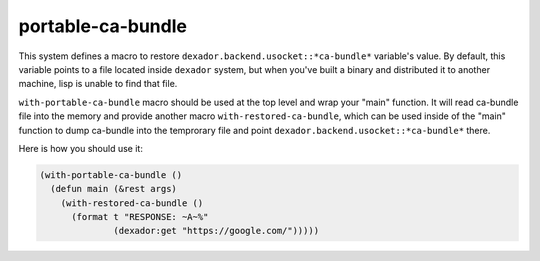 =================
 portable-ca-bundle
=================

.. insert-your badges like that:

.. image:: https://travis-ci.org/40ants/portable-ca-bundle.svg?branch=master
    :target: https://travis-ci.org/40ants/portable-ca-bundle

.. Everything starting from this commit will be inserted into the
   index page of the HTML documentation.
.. include-from

This system defines a macro to restore
``dexador.backend.usocket::*ca-bundle*`` variable's value. By default,
this variable points to a file located inside ``dexador`` system, but
when you've built a binary and distributed it to another machine, lisp
is unable to find that file.


``with-portable-ca-bundle`` macro should be used at the top level and
wrap your "main" function. It will read ca-bundle file into the memory
and provide another macro ``with-restored-ca-bundle``, which can be used
inside of the "main" function to dump ca-bundle into the temprorary file
and point ``dexador.backend.usocket::*ca-bundle*`` there.

Here is how you should use it:

.. code-block:: common-lisp

   (with-portable-ca-bundle ()
     (defun main (&rest args)
       (with-restored-ca-bundle ()
         (format t "RESPONSE: ~A~%"
                 (dexador:get "https://google.com/")))))


.. Everything after this comment will be omitted from HTML docs.
.. include-to



